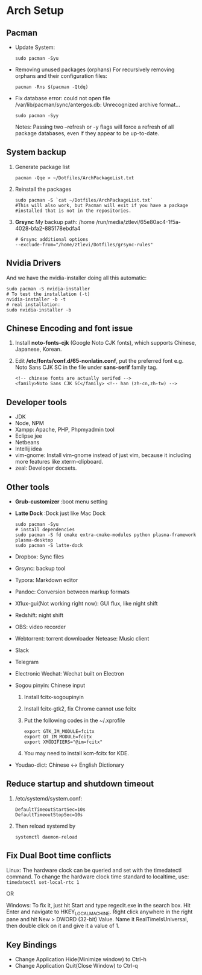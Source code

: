 * Arch Setup
** Pacman
   - Update System: 
     #+BEGIN_SRC shell
     sudo pacman -Syu
     #+END_SRC
   - Removing unused packages (orphans)
     For recursively removing orphans and their configuration files:
     #+BEGIN_SRC shell
     pacman -Rns $(pacman -Qtdq)
     #+END_SRC
   - Fix database error: could not open file /var/lib/pacman/sync/antergos.db: Unrecognized archive format...
     #+BEGIN_SRC shell
     sudo pacman -Syy
     #+END_SRC
     Notes: Passing two --refresh or -y flags will force a refresh of all package databases, even if they appear to be up-to-date.

** System backup
   1. Generate package list
      #+BEGIN_SRC shell
      pacman -Qqe > ~/Dotfiles/ArchPackageList.txt
      #+END_SRC
   2. Reinstall the packages
      #+BEGIN_SRC shell
      sudo pacman -S `cat ~/Dotfiles/ArchPackageList.txt`
      #This will also work, but Pacman will exit if you have a package
      #installed that is not in the repositories.
      #+END_SRC
   3. *Grsync*
      My backup path:
      /home
      /run/media/ztlevi/65e80ac4-1f5a-4028-bfa2-885178ebdfa4
      #+BEGIN_SRC shell
      # Grsync additional options
      --exclude-from="/home/ztlevi/Dotfiles/grsync-rules"
      #+END_SRC
** Nvidia Drivers
   And we have the nvidia-installer doing all this automatic:
   #+BEGIN_SRC shell
   sudo pacman -S nvidia-installer
   # To test the installation (-t)
   nvidia-installer -b -t
   # real installation:
   sudo nvidia-installer -b
   #+END_SRC

** Chinese Encoding and font issue
   1. Install *noto-fonts-cjk* (Google Noto CJK fonts), which supports Chinese, Japanese, Korean.
   2. Edit */etc/fonts/conf.d/65-nonlatin.conf*, put the preferred font e.g. Noto Sans CJK SC in the file under *sans-serif* family tag.
      #+BEGIN_SRC 
      <!-- chinese fonts are actually serifed -->
      <family>Noto Sans CJK SC</family> <!-- han (zh-cn,zh-tw) -->
      #+END_SRC

** Developer tools
   - JDK
   - Node, NPM
   - Xampp: Apache, PHP, Phpmyadmin tool
   - Eclipse jee
   - Netbeans
   - Intellij idea
   - vim-gnome: Install vim-gnome instead of just vim, because it including more features like xterm-clipboard.
   - zeal: Developer docsets.

** Other tools
   - *Grub-customizer* :boot menu setting
   - *Latte Dock* :Dock just like Mac Dock
     #+BEGIN_SRC shell
     sudo pacman -Syu
     # install dependencies
     sudo pacman -S fd cmake extra-cmake-modules python plasma-framework plasma-desktop
     sudo pacman -S latte-dock
     #+END_SRC

   - Dropbox: Sync files
   - Grsync: backup tool
   - Typora: Markdown editor
   - Pandoc: Conversion between markup formats
   - Xflux-gui(Not working right now): GUI flux, like night shift
   - Redshift: night shift
   - OBS: video recorder
   - Webtorrent: torrent downloader
     Netease: Music client
   - Slack
   - Telegram
   - Electronic Wechat: Wechat built on Electron
   - Sogou pinyin: Chinese input
     1. Install fcitx-sogoupinyin
     2. Install fcitx-gtk2, fix Chrome cannot use fcitx
     3. Put the following codes in the ~/.xprofile
        #+BEGIN_SRC shell
        export GTK_IM_MODULE=fcitx
        export QT_IM_MODULE=fcitx
        export XMODIFIERS="@im=fcitx"
        #+END_SRC
     4. You may need to install kcm-fcitx for KDE.

   - Youdao-dict: Chinese <-> English Dictionary

** Reduce startup and shutdown timeout

   1. /etc/systemd/system.conf:
      #+BEGIN_SRC 
      DefaultTimeoutStartSec=10s
      DefaultTimeoutStopSec=10s
      #+END_SRC

   2. Then reload systemd by
      #+BEGIN_SRC language
      systemctl daemon-reload
      #+END_SRC

** Fix Dual Boot time conflicts
   Linux: The hardware clock can be queried and set with the timedatectl command. To change the hardware clock time standard to localtime, use: ~timedatectl set-local-rtc 1~

   OR

   Windows: To fix it, just hit Start and type regedit.exe in the search box. Hit Enter and navigate to HKEY_LOCAL_MACHINE\SYSTEM\CurrentControlSet\Control\TimeZoneInformation. Right click anywhere in the right pane and hit New > DWORD (32-bit) Value. Name it RealTimeIsUniversal, then double click on it and give it a value of 1.
** Key Bindings
   - Change Application Hide(Minimize window) to Ctrl-h
   - Change Application Quit(Close Window) to Ctrl-q
